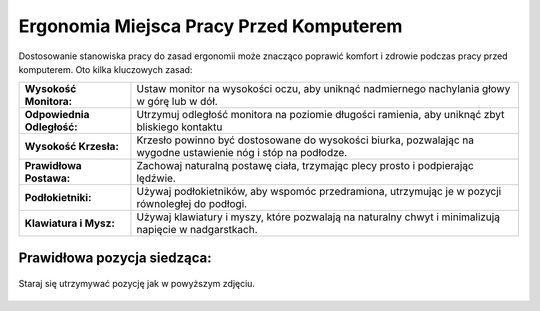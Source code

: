 =============================================
Ergonomia Miejsca Pracy Przed Komputerem
=============================================


Dostosowanie stanowiska pracy do zasad ergonomii może znacząco poprawić komfort i zdrowie podczas pracy przed komputerem. Oto kilka kluczowych zasad:

+----------------------------------+----------------------------------------------------------------+-------------------------------------------------+
| **Wysokość Monitora:**           | Ustaw monitor na wysokości oczu, aby uniknąć nadmiernego nachylania głowy w górę lub w dół.                      |
+----------------------------------+----------------------------------------------------------------+-------------------------------------------------+
| **Odpowiednia Odległość:**       | Utrzymuj odległość monitora na poziomie długości ramienia, aby uniknąć zbyt bliskiego kontaktu                   |
+----------------------------------+----------------------------------------------------------------+-------------------------------------------------+
| **Wysokość Krzesła:**            | Krzesło powinno być dostosowane do wysokości biurka, pozwalając na wygodne ustawienie nóg i stóp na podłodze.    |
+----------------------------------+----------------------------------------------------------------+-------------------------------------------------+
| **Prawidłowa Postawa:**          | Zachowaj naturalną postawę ciała, trzymając plecy prosto i podpierając lędźwie.                                  |
+----------------------------------+----------------------------------------------------------------+-------------------------------------------------+
| **Podłokietniki:**               | Używaj podłokietników, aby wspomóc przedramiona, utrzymując je w pozycji równoległej do podłogi.                 |
+----------------------------------+----------------------------------------------------------------+-------------------------------------------------+
| **Klawiatura i Mysz:**           | Używaj klawiatury i myszy, które pozwalają na naturalny chwyt i minimalizują napięcie w nadgarstkach.            |
+----------------------------------+----------------------------------------------------------------+-------------------------------------------------+


Prawidłowa pozycja siedząca: 
----------------------------------


.. figure:: ergonomia.png
    :alt: Prawidłowa pozycja siedząca
    :align: center

    Staraj się utrzymywać pozycję jak w powyższym zdjęciu.
